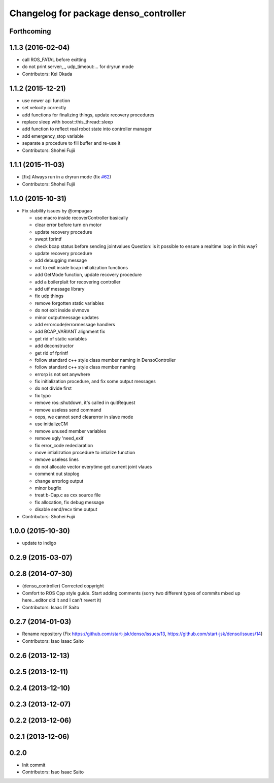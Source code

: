 ^^^^^^^^^^^^^^^^^^^^^^^^^^^^^^^^^^^^^^
Changelog for package denso_controller
^^^^^^^^^^^^^^^^^^^^^^^^^^^^^^^^^^^^^^

Forthcoming
-----------

1.1.3 (2016-02-04)
------------------
* call ROS_FATAL before exitting
* do not print server:,,, udp_timeout:... for dryrun mode
* Contributors: Kei Okada

1.1.2 (2015-12-21)
------------------
* use newer api function
* set velocity correctly
* add functions for finalizing things, update recovery procedures
* replace sleep with boost::this_thread::sleep
* add function to reflect real robot state into controller manager
* add emergency_stop variable
* separate a procedure to fill buffer and re-use it
* Contributors: Shohei Fujii

1.1.1 (2015-11-03)
------------------
* [fix] Always run in a dryrun mode (fix `#62 <https://github.com/start-jsk/denso/issues/62>`_)
* Contributors: Shohei Fujii

1.1.0 (2015-10-31)
------------------
* Fix stability issues by @ompugao

  * use macro inside recoverController basically
  * clear error before turn on motor
  * update recovery procedure
  * swept fprintf
  * check bcap status before sending jointvalues
    Question: is it possible to ensure a realtime loop in this way?
  * update recovery procedure
  * add debugging message
  * not to exit inside bcap initialization functions
  * add GetMode function, update recovery procedure
  * add a boilerplait for recovering controller
  * add utf message library
  * fix udp things
  * remove forgotten static variables
  * do not exit inside slvmove
  * minor outputmessage updates
  * add errorcode/errormessage handlers
  * add BCAP_VARIANT alignment fix
  * get rid of static variables
  * add deconstructor
  * get rid of fprintf
  * follow standard c++ style class member naming in DensoController
  * follow standard c++ style class member naming
  * errorp is not set anywhere
  * fix initialization procedure, and fix some output messages
  * do not divide first
  * fix typo
  * remove ros::shutdown, it's called in quitRequest
  * remove useless send command
  * oops, we cannot send clearerror in slave mode
  * use initializeCM
  * remove unused member variables
  * remove ugly 'need_exit'
  * fix error_code redeclaration
  * move intialization procedure to intialize function
  * remove useless lines
  * do not allocate vector everytime get current joint vlaues
  * comment out stoplog
  * change errorlog output
  * minor bugfix
  * treat b-Cap.c as cxx source file
  * fix allocation, fix debug message
  * disable send/recv time output

* Contributors: Shohei Fujii

1.0.0 (2015-10-30)
------------------
* update to indigo

0.2.9 (2015-03-07)
------------------

0.2.8 (2014-07-30)
------------------
* (denso_controller) Corrected copyright
* Comfort to ROS Cpp style guide. Start adding comments (sorry two different types of commits mixed up here...editor did it and I can't revert it)
* Contributors: Isaac IY Saito

0.2.7 (2014-01-03)
------------------
* Rename repository (Fix https://github.com/start-jsk/denso/issues/13, https://github.com/start-jsk/denso/issues/14)
* Contributors: Isao Isaac Saito

0.2.6 (2013-12-13)
------------------

0.2.5 (2013-12-11)
------------------

0.2.4 (2013-12-10)
------------------

0.2.3 (2013-12-07)
------------------

0.2.2 (2013-12-06)
------------------

0.2.1 (2013-12-06)
------------------

0.2.0
-----------

* Init commit
* Contributors: Isao Isaac Saito
